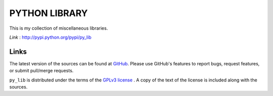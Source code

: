 ==================
PYTHON LIBRARY
==================

This is my collection of miscellaneous libraries.

*Link* : http://pypi.python.org/pypi/py_lib

Links
-----

The latest version of the sources can be found at
`GitHub <https://github.com/amanabt/pylib>`_. Please use GitHub's features
to report bugs, request features, or submit pull/merge requests.

``py_lib`` is distributed under the terms of the
`GPLv3 license <https://www.gnu.org/licenses/gpl-3.0-standalone.html>`_ .
A copy of the text of the license is included along with the sources.

